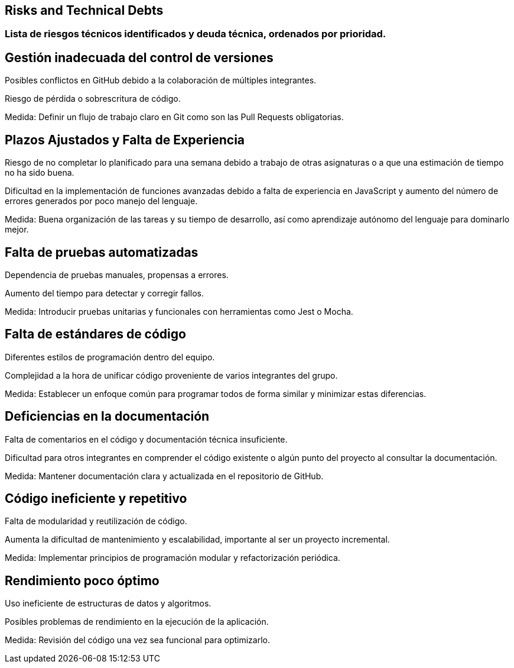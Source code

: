 ifndef::imagesdir[:imagesdir: ../images]

[[section-technical-risks]]
== Risks and Technical Debts


ifdef::arc42help[]
[role="arc42help"]
****
.Contents
A list of identified technical risks or technical debts, ordered by priority

.Motivation
“Risk management is project management for grown-ups” (Tim Lister, Atlantic Systems Guild.) 

This should be your motto for systematic detection and evaluation of risks and technical debts in the architecture, which will be needed by management stakeholders (e.g. project managers, product owners) as part of the overall risk analysis and measurement planning.

.Form
List of risks and/or technical debts, probably including suggested measures to minimize, mitigate or avoid risks or reduce technical debts.


.Further Information

See https://docs.arc42.org/section-11/[Risks and Technical Debt] in the arc42 documentation.

****
endif::arc42help[]

=== Lista de riesgos técnicos identificados y deuda técnica, ordenados por prioridad.

== Gestión inadecuada del control de versiones

Posibles conflictos en GitHub debido a la colaboración de múltiples integrantes.

Riesgo de pérdida o sobrescritura de código.

Medida: Definir un flujo de trabajo claro en Git como son las Pull Requests obligatorias.


== Plazos Ajustados y Falta de Experiencia

Riesgo de no completar lo planificado para una semana debido a trabajo de otras asignaturas o a que una estimación de tiempo no ha sido buena.

Dificultad en la implementación de funciones avanzadas debido a falta de experiencia en JavaScript y aumento del número de errores generados por poco manejo del lenguaje.

Medida: Buena organización de las tareas y su tiempo de desarrollo, así como aprendizaje autónomo del lenguaje para dominarlo mejor.


== Falta de pruebas automatizadas

Dependencia de pruebas manuales, propensas a errores.

Aumento del tiempo para detectar y corregir fallos.

Medida: Introducir pruebas unitarias y funcionales con herramientas como Jest o Mocha.

== Falta de estándares de código

Diferentes estilos de programación dentro del equipo.

Complejidad a la hora de unificar código proveniente de varios integrantes del grupo.

Medida: Establecer un enfoque común para programar todos de forma similar y minimizar estas diferencias.


== Deficiencias en la documentación

Falta de comentarios en el código y documentación técnica insuficiente.

Dificultad para otros integrantes en comprender el código existente o algún punto del proyecto al consultar la documentación.

Medida: Mantener documentación clara y actualizada en el repositorio de GitHub.

== Código ineficiente y repetitivo

Falta de modularidad y reutilización de código.

Aumenta la dificultad de mantenimiento y escalabilidad, importante al ser un proyecto incremental.

Medida: Implementar principios de programación modular y refactorización periódica.

== Rendimiento poco óptimo

Uso ineficiente de estructuras de datos y algoritmos.

Posibles problemas de rendimiento en la ejecución de la aplicación.

Medida: Revisión del código una vez sea funcional para optimizarlo.